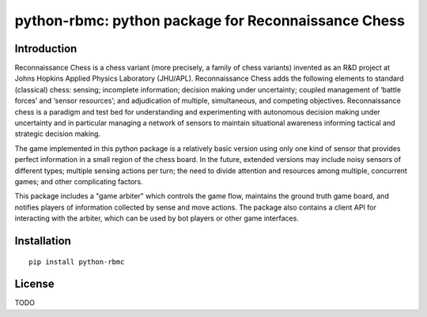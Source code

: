 python-rbmc: python package for Reconnaissance Chess
====================================================

Introduction
------------

Reconnaissance Chess is a chess variant (more precisely, a family of chess variants) invented as an R&D project at Johns Hopkins Applied Physics Laboratory (JHU/APL). Reconnaissance Chess adds the following elements to standard (classical) chess: sensing; incomplete information; decision making under uncertainty; coupled management of ‘battle forces’ and ‘sensor resources’; and adjudication of multiple, simultaneous, and competing objectives. Reconnaissance chess is a paradigm and test bed for understanding and experimenting with autonomous decision making under uncertainty and in particular managing a network of sensors to maintain situational awareness informing tactical and strategic decision making.

The game implemented in this python package is a relatively basic version using only one kind of sensor that provides perfect information in a small region of the chess board. In the future, extended versions may include noisy sensors of different types; multiple sensing actions per turn; the need to divide attention and resources among multiple, concurrent games; and other complicating factors.

This package includes a "game arbiter" which controls the game flow, maintains the ground truth game board, and notifies players of information collected by sense and move actions.  The package also contains a client API for interacting with the arbiter, which can be used by bot players or other game interfaces.

Installation
------------

::

    pip install python-rbmc

License
-------

TODO
